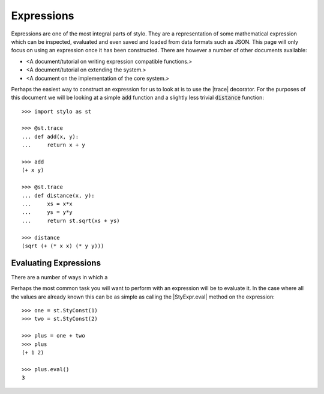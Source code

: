 .. _extend_expressions:

Expressions
===========

Expressions are one of the most integral parts of stylo. They are a
representation of some mathematical expression which can be inspected,
evaluated and even saved and loaded from data formats such as JSON. This page
will only focus on using an expression once it has been constructed. There are
however a number of other documents available:

- <A document/tutorial on writing expression compatible functions.>
- <A document/tutorial on extending the system.>
- <A document on the implementation of the core system.>

.. todo::

   Make these documents exist.

Perhaps the easiest way to construct an expression for us to look at is to use
the |trace| decorator. For the purposes of this document we will be looking at
a simple :code:`add` function and a slightly less trivial :code:`distance`
function::

   >>> import stylo as st

   >>> @st.trace
   ... def add(x, y):
   ...     return x + y

   >>> add
   (+ x y)

   >>> @st.trace
   ... def distance(x, y):
   ...     xs = x*x
   ...     ys = y*y
   ...     return st.sqrt(xs + ys)

   >>> distance
   (sqrt (+ (* x x) (* y y)))

.. _extend_expressions_eval:

Evaluating Expressions
----------------------

There are a number of ways in which a

Perhaps the most common task you will want to perform with an expression will
be to evaluate it. In the case where all the values are already known this can
be as simple as calling the |StyExpr.eval| method on the expression::

    >>> one = st.StyConst(1)
    >>> two = st.StyConst(2)

    >>> plus = one + two
    >>> plus
    (+ 1 2)

    >>> plus.eval()
    3





